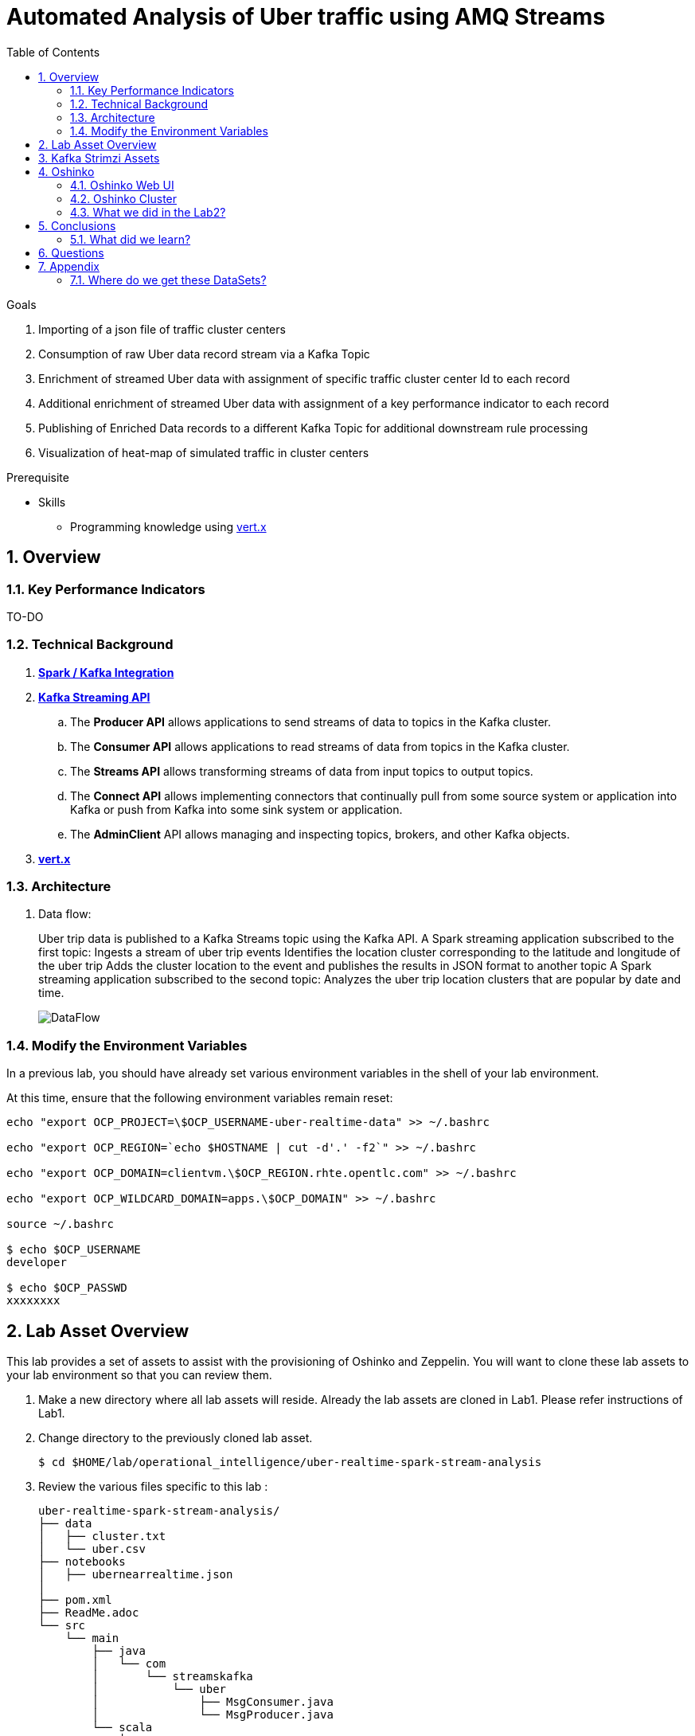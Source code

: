 :noaudio:
:scrollbar:
:data-uri:
:toc2:
:linkattrs:

= Automated Analysis of Uber traffic using AMQ Streams

.Goals
. Importing of a json file of traffic cluster centers
. Consumption of raw Uber data record stream via a Kafka Topic
. Enrichment of streamed Uber data with assignment of specific traffic cluster center Id to each record
. Additional enrichment of streamed Uber data with assignment of a key performance indicator to each record
. Publishing of Enriched Data records to a different Kafka Topic for additional downstream rule processing
. Visualization of heat-map of simulated traffic in cluster centers


.Prerequisite
* Skills
** Programming knowledge using link:https://vertx.io/[vert.x]

:numbered:

== Overview

=== Key Performance Indicators

[red]#TO-DO#

=== Technical Background

. *link:https://spark.apache.org/docs/2.2.0/streaming-kafka-0-8-integration.html[Spark / Kafka Integration]*

. *link:https://kafka.apache.org/documentation/#api[Kafka Streaming API]*

.. The *Producer API* allows applications to send streams of data to topics in the Kafka cluster.
.. The *Consumer API* allows applications to read streams of data from topics in the Kafka cluster.
.. The *Streams API* allows transforming streams of data from input topics to output topics.
.. The *Connect API* allows implementing connectors that continually pull from some source system or application into Kafka or push from Kafka into some sink system or application.
.. The *AdminClient* API allows managing and inspecting topics, brokers, and other Kafka objects.

. *link:https://vertx.io/[vert.x]*


=== Architecture
. Data flow:
+
Uber trip data is published to a Kafka Streams topic using the Kafka API. A Spark streaming application subscribed to the first topic: Ingests a stream of uber trip events Identifies the location cluster corresponding to the latitude and longitude of the uber trip Adds the cluster location to the event and publishes the results in JSON format to another topic A Spark streaming application subscribed to the second topic: Analyzes the uber trip location clusters that are popular by date and time.
+
image::images/DataFlowDiagram.png[DataFlow]


=== Modify the Environment Variables
In a previous lab, you should have already set various environment variables in the shell of your lab environment.

At this time, ensure that the following environment variables remain reset:

-----
echo "export OCP_PROJECT=\$OCP_USERNAME-uber-realtime-data" >> ~/.bashrc

echo "export OCP_REGION=`echo $HOSTNAME | cut -d'.' -f2`" >> ~/.bashrc

echo "export OCP_DOMAIN=clientvm.\$OCP_REGION.rhte.opentlc.com" >> ~/.bashrc

echo "export OCP_WILDCARD_DOMAIN=apps.\$OCP_DOMAIN" >> ~/.bashrc

source ~/.bashrc

$ echo $OCP_USERNAME
developer

$ echo $OCP_PASSWD
xxxxxxxx
-----

== Lab Asset Overview

This lab provides a set of assets to assist with the provisioning of Oshinko and Zeppelin.
You will want to clone these lab assets to your lab environment so that you can review them.

. Make a new directory where all lab assets will reside.
  Already the lab assets are cloned in Lab1. Please refer instructions of Lab1.
. Change directory to the previously cloned lab asset.
+
-----
$ cd $HOME/lab/operational_intelligence/uber-realtime-spark-stream-analysis

-----

. Review the various files specific to this lab :
+
-----
uber-realtime-spark-stream-analysis/
├── data
│   ├── cluster.txt
│   └── uber.csv
├── notebooks
│   ├── ubernearrealtime.json
│  
├── pom.xml
├── ReadMe.adoc
└── src
    └── main
        ├── java
        │   └── com
        │       └── streamskafka
        │           └── uber
        │               ├── MsgConsumer.java
        │               └── MsgProducer.java
        └── scala
            └── com
                ├── sparkkafka
                │   └── uber
                │       ├── SparkKafkaConsumerProducer.scala
                └── sparkml
                    └── uber
                        ├── ClusterUber.scala
                        └── SqlUber.scala

-----


. Several key assets to review are as follows:

.. *pom.xml*
+
Notice that community Apache Spark and community Scala packages are being utilized.
At this time, Red Hat does not intend to provide supported versions of these packages.

.. *Large Datasets of Uber Data*

... Available in the lab assets at:  `uber-data-analysis/src/main/resources/data/uber.csv`
... It is the raw data from the UberData for NLC which describes the Latitude, Longitude, timestamp and BaseId

.. *SparkKafkaConsumerProducer.scala*

  ... Consumes the Uber.csv file which is a near-real-time-uber-data and send its to the UberTopic which has already been created in Lab1.
  ... Produces the Enriched UberData with KMeans clusterId which is send to the spark streaming which helps for accurate predictions.
 .. How Integration happening with Spark ?
 ... In Lab1 we create a topic called UberTopic which consumes the Uber.csv file and pushed into the spark-streaming. Please refer the deployment Topology diagram with Uber.csv file.

+
SparkkafkaConsumerProducer.scala is the code applied to the Zeppelin Notebook to analyze the data.

... This file is provided to you as background and context only.
For the purpose of this lab, you will not be modifying or compiling this scala class file.
... Compiling the SparkkafkaConsumerProducer.scala has already been done for you and the output being the exported asset introduced next:  _Uber.json_.

.. *UberNearRealTime.json*
+
... Later in this lab you will analyze this Uber.json.  It is generated from SCALA IDE or Using Zeppelin Paragraph Cells Compilation.
... Later in this lab you will import this JSON File in the Zeppelin NoteBook and run the each paragraph .

... *oshinko-cluster.yaml*
....  This template file use to create the deployment Objects of Oshinko Cluster and the students are expected to run for provisioning commands. Below given a detailed explaination of Oshinko Cluster provisioning.

... *zeppelin-openshift.yaml*

.... This template file use to create the deployment objects of Zeppelin and the students are expected to run for provisioning commands. Below given a detailed explaination of Zeppelin Provisioning and its interpreter Configurations.

== Kafka Strimzi Assets
Recall the OC commands created in Lab1.


== Oshinko

=== Oshinko Web UI

. Log into OpenShift Environment using OC Client Tool to your Lab Region
+
-----
$ oc login https://$HOSTNAME:8443 -u $OCP_USERNAME -p $OCP_PASSWD
-----

. Create and switch to the OCP project specific to this lab:
+
-----
$ oc new-project $OCP_USERNAME-uber-realtime-data --description=$OCP_USERNAME-uber-realtime-data



$ oc project $OCP_USERNAME-uber-realtime-data
-----

. In your OpenShift namespace, create needed Oshinko templates:
+
-----
$ oc create \
     -f https://raw.githubusercontent.com/gpe-mw-training/operational_intelligence/1.0.3/templates/oshinko-cluster.yaml \
     -n $OCP_USERNAME-uber-realtime-data
-----

. Provision the Oshinko-WebUI
+
-----

$ oc new-app oshinko-webui -n $OCP_USERNAME-uber-realtime-data > /tmp/oshinko-web.txt

-----
+
.. Review the output found in /tmp/oshinko-web.txt
+
----
--> Deploying template "developer-uber-realtime-data/oshinko-webui" to project developer-uber-realtime-data

     * With parameters:
        * SPARK_DEFAULT=
        * OSHINKO_WEB_NAME=oshinko-web
        * OSHINKO_WEB_IMAGE=radanalyticsio/oshinko-webui:stable
        * OSHINKO_WEB_ROUTE_HOSTNAME=
        * OSHINKO_REFRESH_INTERVAL=5

--> Creating resources ...
    service "oshinko-web-proxy" created
    service "oshinko-web" created
    route "oshinko-web" created
    deploymentconfig "oshinko-web" created
--> Success
    Access your application via route 'oshinko-web-user3-uber-data.apps.6d13.openshift.opentlc.com'
    Run 'oc status' to view your app.

----
. Review the template that has been created
+
-----
$ oc get template oshinko-webui -n $OCP_USERNAME-uber-realtime-data -o yaml | more
-----


. Wait until both containers of the oshinko-web pod have started:
+
-----
$ oc get pods -w
NAME                  READY     STATUS    RESTARTS   AGE


oshinko-web-1-86blg   2/2       Running   0
-----


. Log into the Oshinko web UI
.. Point your browser to the output of the following command:
+
-----
$ echo -en "\n\nhttp://"$(oc get route/oshinko-web -o template --template {{.spec.host}} -n $OCP_USERNAME-uber-realtime-data)/webui"\n\n"
-----
+
image::images/oshinko_homepage.png[oshinko_homepage]

.. At this time, the Oshinko web UI is not secured. It is recommended to use Oshinko webui non-secured port.
+
Subsequently, you should be able to access the UI without authenticating.

=== Oshinko Cluster
In a real-time scenario, we would have different clusters for each services and use cases. Hence, we are not going to use the same cluster which was used in Lab2. We are going to create a new cluster for Lab3.
Because of this cluster can act as an Independent services. Hence we are doing this.

Via the Oshinko Web UI, you can now create an Oshinko cluster which will consist of both a master and worker pods.

. In the homepage of the Oshinko Web UI, click: `Deploy`
. Populate the pop-up with the following:
.. *Name*: uber-realtime-data-cluster
.. *Number of workers*: 1
. Click the `Deploy` button
+
image::images/uberrealtimedatacluster.png[uberrealtimedatacluster]

. Two `Deployment Config` resources will have been created.
These two DCs are responsible for the provisioning of the Oshinko Master and Worker.
These DCs are not configured with limits and requests as required by your lab environment.
Execute the following series of steps to add limits and requests to your DCs so that the underlying pods will start:

.. Add limits and requests to the master pod:
+
-----
$ oc patch dc/uber-realtime-data-cluster-m -n $OCP_USERNAME-uber-realtime-data \
    --patch '{"spec":{"strategy":{"resources": { "limits":{"cpu": "2","memory": "4Gi"},"requests":{"cpu":"1","memory":"512Mi"}   } }}}'

$ oc patch dc/uber-realtime-data-cluster-m -n $OCP_USERNAME-uber-realtime-data \
    --patch '{"spec":{"template":{"spec":{"containers":[{"name":"uber-realtime-data-cluster-m", "resources": {   "limits":{"cpu": "1","memory": "2Gi"},"requests":{"cpu":"500m","memory":"256Mi"}   }}]}}}}'
-----

.. Add limits and requests to the worker pod:
+
-----
$ oc patch dc/uber-realtime-data-cluster-w -n $OCP_USERNAME-uber-realtime-data \
   --patch '{"spec":{"strategy":{"resources": { "limits":{"cpu": "2","memory": "4Gi"},"requests":{"cpu":"1","memory":"512Mi"}   } }}}'


$ oc patch dc/uber-realtime-data-cluster-w -n $OCP_USERNAME-uber-realtime-data \
       --patch '{"spec":{"template":{"spec":{"containers":[{"name":"uber-realtime-data-cluster-w", "resources": {   "limits":{"cpu": "1","memory": "2Gi"},"requests":{"cpu":"500m","memory":"256Mi"}   }}]}}}}'
-----

.. The end result are the new Oshinko master and worker pods having started:
+
-----
$ oc get pods
NAME                          READY     STATUS      RESTARTS   AGE
...

uber-realtime-data-cluster-m-2-b4cl4   1/1       Running     0          1m
uber-realtime-data-cluster-w-2-678fp   1/1       Running     0          10s
-----


=== What we did in the Lab2?
In Lab2 we just created a model with the Historical data (Uber.csv), build a training set, Identified the patterns and did a Test Predictions.

In Lab3 we are going to use the Deployed Model and to give accurate predictions.

image::images/picture1.png[recall]


== Conclusions

====  What did we learn?

Apache Strimzi - Basics of Apache Strimzi and it's deployment on OpenShift.

Spark Streaming - Excellent API for structured streaming and it is an advanced concept in Apache Spark. Since, it uses catalyst optimizer, it provides an excellent performance benefits and it is the most prefered query language for the datascientists all over the world.

Kafka with Apache Spark Integration - We learned Apache Kafka integration with Spark on Strimzi Cluster.

== Questions

TO-DO :  questions to test student knowledge of the concepts / learning objectives of this lab

== Appendix

=== Where do we get these DataSets?

http://data.beta.nyc/dataset/uber-trip-data-foiled-apr-sep-2014

ifdef::showscript[]

=== ClusterQuota and Limit Range for Zeppelin Interpreter

==== Cluster Quota
A resource quota, defined by a ResourceQuota object, provides constraints that limit aggregate resource consumption per project. It can limit the quantity of objects that can be created in a project by type, as well as the total amount of compute resources and storage that may be consumed by resources in that project.

==== Limit Range
A limit range, defined by a LimitRange object, enumerates compute resource constraints in a project at the pod, container, image, image stream, and persistent volume claim level, and specifies the amount of resources that a pod, container, image, image stream, or persistent volume claim can consume.

All resource create and modification requests are evaluated against each LimitRange object in the project. If the resource violates any of the enumerated constraints, then the resource is rejected. If the resource does not set an explicit value, and if the constraint supports a default value, then the default value is applied to the resource.

By default, all OCP projects are assigned a limit range.  the limit range assigns default limits and requests for both CPU and RAM if the DCs themselves don't specify limits and requests.
The default CPU limit is set to 1/20th of a CPU.  So Spark was running on 1/20th of a CPU.

In general, all of us should always understand the details of LimitRanges assigned to our projects.
And its very likely that we should be adding/tweaking the limits and requests in our DC's.

==== CPU Limits

Each container in a pod can specify the amount of CPU it is limited to use on a node. CPU limits control the maximum amount of CPU that your container may use independent of contention on the node. If a container attempts to exceed the specified limit, the system will throttle the container. This allows the container to have a consistent level of service independent of the number of pods scheduled to the node.

==== Memory Requests
By default, a container is able to consume as much memory on the node as possible. In order to improve placement of pods in the cluster, specify the amount of memory required for a container to run. The scheduler will then take available node memory capacity into account prior to binding your pod to a node. A container is still able to consume as much memory on the node as possible even when specifying a request.

==== Memory Limits
If you specify a memory limit, you can constrain the amount of memory the container can use. For example, if you specify a limit of 200Mi, a container will be limited to using that amount of memory on the node. If the container exceeds the specified memory limit, it will be terminated and potentially restarted dependent upon the container restart policy.

=== Do we need to Know them
The above parameters are managed by the cluster Administrator and Infrastructure team, Hence it is not needed for the students to learn. But a basic concept of Knowing this will help.

*Students are expected to learn this much alone.*
----
For Viewing Quotas

$ oc get quota -n user3-uber-data
NAME                AGE
besteffort          11m
compute-resources   2m
object-counts       29m
...
...
$ oc describe quota object-counts -n user3-uber-data
Name:			object-counts
Namespace:		user3-uber-data
Resource		Used	Hard
--------		----	----
configmaps		3	10
persistentvolumeclaims	0	4
replicationcontrollers	3	20
secrets			9	10
services		2	10

For Viewing Limit Ranges

$ oc get limits -n user3-uber-data
NAME              AGE
resource-limits   6d

$ oc describe limits resource-limits
Name:		resource-limits
Namespace:	use3-uber-data
Type		Resource	Min	Max	Default Request	Default Limit	Max Limit/Request Ratio
----		--------	---	---	---------------	-------------	-----------------------
Pod		cpu		30m	2	-		-		-
Pod		memory		150Mi	1Gi	-		-		-
Container	memory		150Mi	1Gi	307Mi		512Mi		-
Container	cpu		30m	2	60m		1		-

$ oc describe limits resource-limits -n user3-uber-data
Name:                           resource-limits
Namespace:                      demoproject
Type                            Resource                Min     Max     Default Request Default Limit   Max Limit/Request Ratio
----                            --------                ---     ---     --------------- -------------   -----------------------
Pod                             cpu                     200m    2       -               -               -
Pod                             memory                  6Mi     1Gi     -               -               -
Container                       cpu                     100m    2       200m            300m            10
Container                       memory                  4Mi     1Gi     100Mi           200Mi           -
openshift.io/Image              storage                 -       1Gi     -               -               -
openshift.io/ImageStream        openshift.io/image      -       12      -               -               -
openshift.io/ImageStream        openshift.io/image-tags -       10      -               -               -


endif::showscript[]
